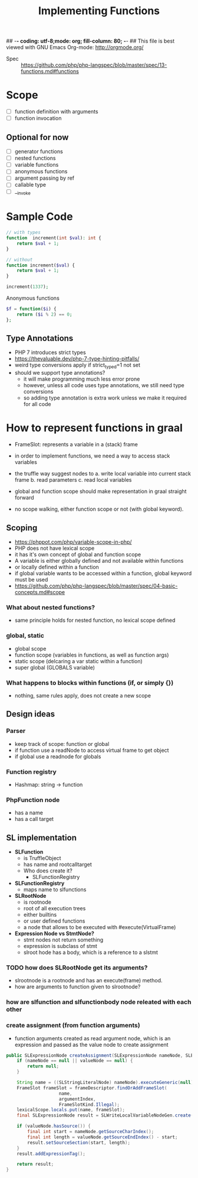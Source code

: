 ## -*- coding: utf-8;mode: org; fill-column: 80;  -*-
## This file is best viewed with GNU Emacs Org-mode: http://orgmode.org/

#+TITLE: Implementing Functions
- Spec :: https://github.com/php/php-langspec/blob/master/spec/13-functions.md#functions

* Scope
- [ ] function definition with arguments
- [ ] function invocation

** Optional for now
- [ ] generator functions
- [ ] nested functions
- [ ] variable functions
- [ ] anonymous functions
- [ ] argument passing by ref
- [ ] callable type
- [ ] __invoke

* Sample Code
#+begin_src php
  // with types
  function  increment(int $val): int {
      return $val + 1;
  }

  // without
  function increment($val) {
      return $val + 1;
  }

  increment(1337);
#+end_src

Anonymous functions

#+begin_src php
  $f = function($i) {
      return ($i % 2) == 0;
  };
#+end_src

** Type Annotations
- PHP 7 introduces strict types
- https://thevaluable.dev/php-7-type-hinting-pitfalls/
- weird type conversions apply if strict_typed=1 not set
- should we support type annotations?
  - it will make programming much less error prone
  - however, unless all code uses type annotations, we still need type conversions
  - so adding type annotation is extra work unless we make it required for all code

* How to represent functions in graal
- FrameSlot: represents a variable in a (stack) frame
- in order to implement functions, we need a way to access stack variables
- the truffle way suggest nodes to
  a. write local variable into current stack frame
  b. read parameters
  c. read local variables

- global and function scope should make representation in graal straight forward
- no scope walking, either function scope or not (with global keyword).

** Scoping
- https://phppot.com/php/variable-scope-in-php/
- PHP does not have lexical scope
- it has it's own concept of global and function scope
- A variable is either globally defined and not available within functions
- or locally defined within a function
- if global variable wants to be accessed within a function, global keyword must be used
- https://github.com/php/php-langspec/blob/master/spec/04-basic-concepts.md#scope

*** What about nested functions?
- same principle holds for nested function, no lexical scope defined

*** global, static
- global scope
- function scope (variables in functions, as well as function args)
- static scope (delcaring a var static within a function)
- super global (GLOBALS variable)

*** What happens to blocks within functions (if, or simply {})
- nothing, same rules apply, does not create a new scope
** Design ideas
*** Parser
- keep track of scope: function or global
- if function use a readNode to access virtual frame to get object
- if global use a readnode for globals
*** Function registry
- Hashmap: string -> function
*** PhpFunction node
- has a name
- has a call target


** SL implementation
- *SLFunction*
  - is TruffleObject
  - has name and rootcalltarget
  - Who does create it?
    - SLFunctionRegistry
- *SLFunctionRegistry*
  - maps name to slfunctions
- *SLRootNode*
  - is rootnode
  - root of all execution trees
  - either builtins
  - or user defined functions
  - a node that allows to be executed with #execute(VirtualFrame)
- *Expression Node vs StmtNode?*
  - stmt nodes not return something
  - expression is subclass of stmt
  - slroot hode has a body, which is a reference to a slstmt


*** TODO how does SLRootNode get its arguments?
- slrootnode is a rootnode and has an execute(frame) method.
- how are arguments to function given to slrootnode?

*** how are slfunction and slfunctionbody node releated with each other

*** create assignment (from function arguments)
- function arguments created as read argument node, which is an expression and passed as the value node to create assignment
#+begin_src java
    public SLExpressionNode createAssignment(SLExpressionNode nameNode, SLExpressionNode valueNode, Integer argumentIndex) {
        if (nameNode == null || valueNode == null) {
            return null;
        }

        String name = ((SLStringLiteralNode) nameNode).executeGeneric(null);
        FrameSlot frameSlot = frameDescriptor.findOrAddFrameSlot(
                        name,
                        argumentIndex,
                        FrameSlotKind.Illegal);
        lexicalScope.locals.put(name, frameSlot);
        final SLExpressionNode result = SLWriteLocalVariableNodeGen.create(valueNode, frameSlot);

        if (valueNode.hasSource()) {
            final int start = nameNode.getSourceCharIndex();
            final int length = valueNode.getSourceEndIndex() - start;
            result.setSourceSection(start, length);
        }
        result.addExpressionTag();

        return result;
    }
#+end_src
